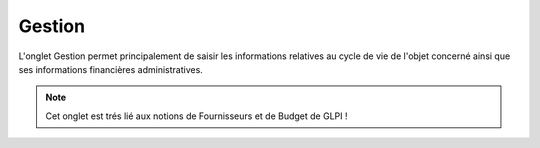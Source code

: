 Gestion
~~~~~~~

L'onglet Gestion permet principalement de saisir les informations relatives au cycle de vie de l'objet concerné ainsi que ses informations financières administratives.

.. note::
        Cet onglet est trés lié aux notions de Fournisseurs et de Budget de GLPI !

.. image:: /modules/onglets/images/management.png
        :alt: Ecran de saisie des informations de gestion de l'objet
        :align: center


